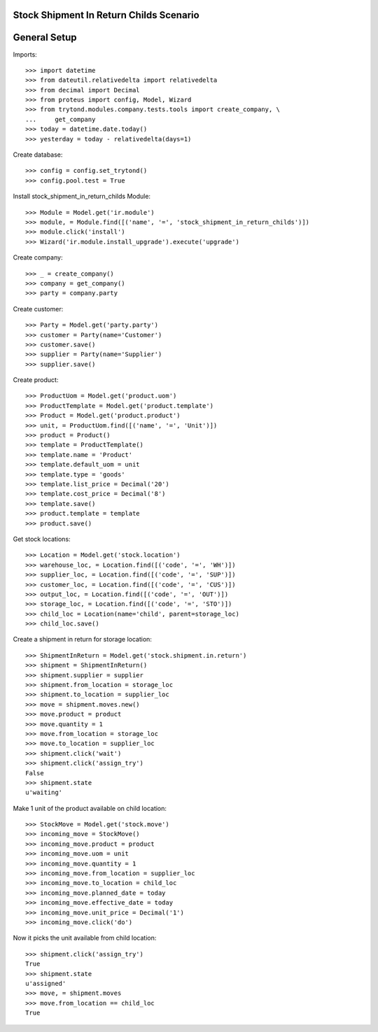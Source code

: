 ========================================
Stock Shipment In Return Childs Scenario
========================================

=============
General Setup
=============

Imports::

    >>> import datetime
    >>> from dateutil.relativedelta import relativedelta
    >>> from decimal import Decimal
    >>> from proteus import config, Model, Wizard
    >>> from trytond.modules.company.tests.tools import create_company, \
    ...     get_company
    >>> today = datetime.date.today()
    >>> yesterday = today - relativedelta(days=1)

Create database::

    >>> config = config.set_trytond()
    >>> config.pool.test = True

Install stock_shipment_in_return_childs Module::

    >>> Module = Model.get('ir.module')
    >>> module, = Module.find([('name', '=', 'stock_shipment_in_return_childs')])
    >>> module.click('install')
    >>> Wizard('ir.module.install_upgrade').execute('upgrade')

Create company::

    >>> _ = create_company()
    >>> company = get_company()
    >>> party = company.party

Create customer::

    >>> Party = Model.get('party.party')
    >>> customer = Party(name='Customer')
    >>> customer.save()
    >>> supplier = Party(name='Supplier')
    >>> supplier.save()

Create product::

    >>> ProductUom = Model.get('product.uom')
    >>> ProductTemplate = Model.get('product.template')
    >>> Product = Model.get('product.product')
    >>> unit, = ProductUom.find([('name', '=', 'Unit')])
    >>> product = Product()
    >>> template = ProductTemplate()
    >>> template.name = 'Product'
    >>> template.default_uom = unit
    >>> template.type = 'goods'
    >>> template.list_price = Decimal('20')
    >>> template.cost_price = Decimal('8')
    >>> template.save()
    >>> product.template = template
    >>> product.save()

Get stock locations::

    >>> Location = Model.get('stock.location')
    >>> warehouse_loc, = Location.find([('code', '=', 'WH')])
    >>> supplier_loc, = Location.find([('code', '=', 'SUP')])
    >>> customer_loc, = Location.find([('code', '=', 'CUS')])
    >>> output_loc, = Location.find([('code', '=', 'OUT')])
    >>> storage_loc, = Location.find([('code', '=', 'STO')])
    >>> child_loc = Location(name='child', parent=storage_loc)
    >>> child_loc.save()

Create a shipment in return for storage location::

    >>> ShipmentInReturn = Model.get('stock.shipment.in.return')
    >>> shipment = ShipmentInReturn()
    >>> shipment.supplier = supplier
    >>> shipment.from_location = storage_loc
    >>> shipment.to_location = supplier_loc
    >>> move = shipment.moves.new()
    >>> move.product = product
    >>> move.quantity = 1
    >>> move.from_location = storage_loc
    >>> move.to_location = supplier_loc
    >>> shipment.click('wait')
    >>> shipment.click('assign_try')
    False
    >>> shipment.state
    u'waiting'

Make 1 unit of the product available on child location::

    >>> StockMove = Model.get('stock.move')
    >>> incoming_move = StockMove()
    >>> incoming_move.product = product
    >>> incoming_move.uom = unit
    >>> incoming_move.quantity = 1
    >>> incoming_move.from_location = supplier_loc
    >>> incoming_move.to_location = child_loc
    >>> incoming_move.planned_date = today
    >>> incoming_move.effective_date = today
    >>> incoming_move.unit_price = Decimal('1')
    >>> incoming_move.click('do')

Now it picks the unit available from child location::

    >>> shipment.click('assign_try')
    True
    >>> shipment.state
    u'assigned'
    >>> move, = shipment.moves
    >>> move.from_location == child_loc
    True
